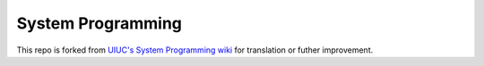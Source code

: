 ========================================
System Programming
========================================

This repo is forked from `UIUC's System Programming wiki <https://github.com/angrave/SystemProgramming/wiki>`_
for translation or futher improvement.
